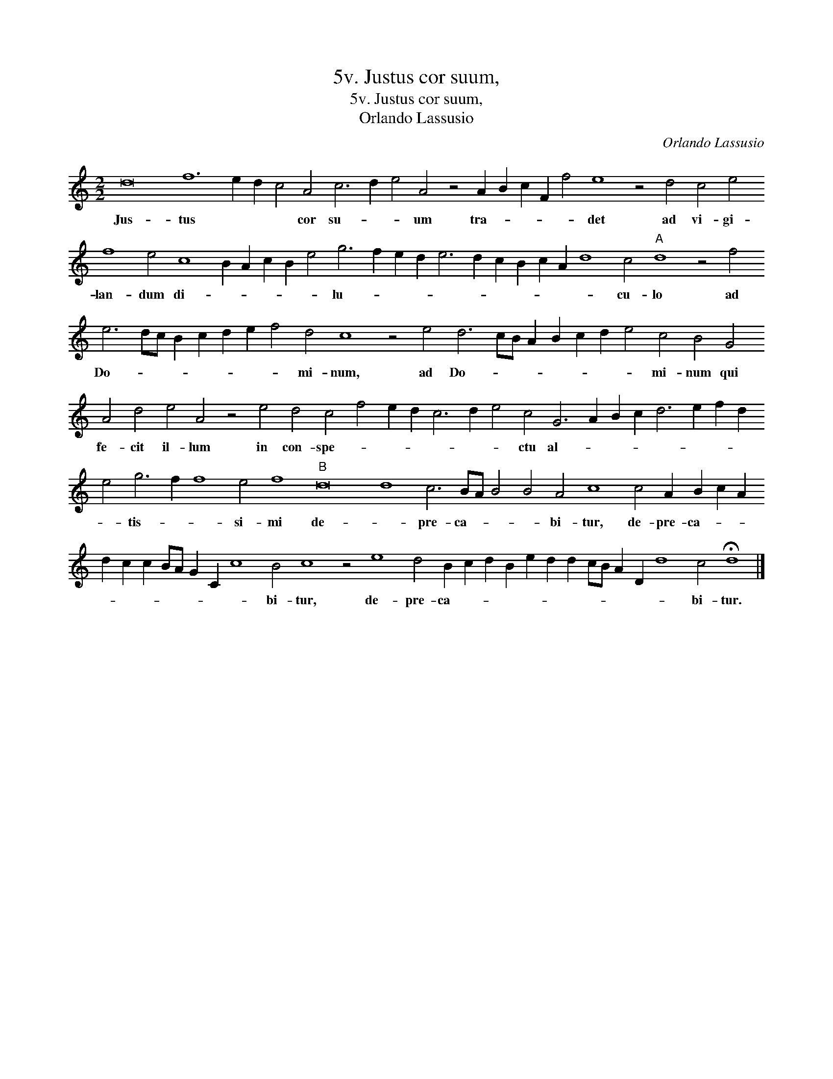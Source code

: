 X:1
T:5v. Justus cor suum,
T:5v. Justus cor suum,
T:Orlando Lassusio
C:Orlando Lassusio
L:1/8
M:2/2
K:C
V:1 treble 
V:1
 d16 f12 e2 d2 c4 A4 c6 d2 e4 A4 z4 A2 B2 c2 F2 f4 e8 z4 d4 c4 e4 f8 e4 c8 B2 A2 c2 B2 e4 g6 f2 e2 d2 e6 d2 c2 B2 c2 A2 d8 c4"A" d8 z4 f4 e6 dc B2 c2 d2 e2 f4 d4 c8 z4 e4 d6 cB A2 B2 c2 d2 e4 c4 B4 G4 A4 d4 e4 A4 z4 e4 d4 c4 f4 e2 d2 c6 d2 e4 c4 G6 A2 B2 c2 d6 e2 f2 d2 e4 g6 f2 f8 e4 f8"B" d16 d8 c6 BA B4 B4 A4 c8 c4 A2 B2 c2 A2 d2 c2 c2 BA G2 C2 c8 B4 c8 z4 e8 d4 B2 c2 d2 B2 e2 d2 d2 cB A2 D2 d8 c4 !fermata!d8 |] %1
w: Jus- tus * * * cor su- * * um tra- * * * * det ad vi- gi- lan- dum di- * * * * * lu- * * * * * * * * * * cu- lo ad Do- * * * * * * * mi- num, ad Do- * * * * * * * mi- num qui fe- cit il- lum in con- spe- * * * * * * ctu al- * * * * * * * * tis- * * si- mi de- * pre- ca- * * * bi- tur, de- pre- ca- * * * * * * * * * * bi- tur, de- pre- ca- * * * * * * * * * * * bi- tur.|

